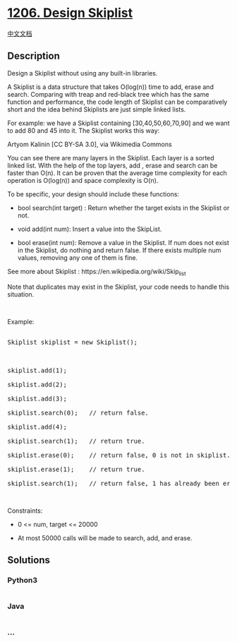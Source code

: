 * [[https://leetcode.com/problems/design-skiplist][1206. Design
Skiplist]]
  :PROPERTIES:
  :CUSTOM_ID: design-skiplist
  :END:
[[./solution/1200-1299/1206.Design Skiplist/README.org][中文文档]]

** Description
   :PROPERTIES:
   :CUSTOM_ID: description
   :END:

#+begin_html
  <p>
#+end_html

Design a Skiplist without using any built-in libraries.

#+begin_html
  </p>
#+end_html

#+begin_html
  <p>
#+end_html

A Skiplist is a data structure that takes O(log(n)) time to add, erase
and search. Comparing with treap and red-black tree which has the same
function and performance, the code length of Skiplist can
be comparatively short and the idea behind Skiplists are just simple
linked lists.

#+begin_html
  </p>
#+end_html

#+begin_html
  <p>
#+end_html

For example: we have a Skiplist containing [30,40,50,60,70,90] and we
want to add 80 and 45 into it. The Skiplist works this way:

#+begin_html
  </p>
#+end_html

#+begin_html
  <p>
#+end_html

Artyom Kalinin [CC BY-SA 3.0], via Wikimedia Commons

#+begin_html
  </p>
#+end_html

#+begin_html
  <p>
#+end_html

You can see there are many layers in the Skiplist. Each layer is a
sorted linked list. With the help of the top layers, add , erase and
search can be faster than O(n). It can be proven that the average time
complexity for each operation is O(log(n)) and space complexity is O(n).

#+begin_html
  </p>
#+end_html

#+begin_html
  <p>
#+end_html

To be specific, your design should include these functions:

#+begin_html
  </p>
#+end_html

#+begin_html
  <ul>
#+end_html

#+begin_html
  <li>
#+end_html

bool search(int target) : Return whether the target exists in the
Skiplist or not.

#+begin_html
  </li>
#+end_html

#+begin_html
  <li>
#+end_html

void add(int num): Insert a value into the SkipList. 

#+begin_html
  </li>
#+end_html

#+begin_html
  <li>
#+end_html

bool erase(int num): Remove a value in the Skiplist. If num does not
exist in the Skiplist, do nothing and return false. If there exists
multiple num values, removing any one of them is fine.

#+begin_html
  </li>
#+end_html

#+begin_html
  </ul>
#+end_html

#+begin_html
  <p>
#+end_html

See more about Skiplist : https://en.wikipedia.org/wiki/Skip_list

#+begin_html
  </p>
#+end_html

#+begin_html
  <p>
#+end_html

Note that duplicates may exist in the Skiplist, your code needs to
handle this situation.

#+begin_html
  </p>
#+end_html

#+begin_html
  <p>
#+end_html

 

#+begin_html
  </p>
#+end_html

#+begin_html
  <p>
#+end_html

Example:

#+begin_html
  </p>
#+end_html

#+begin_html
  <pre>

  Skiplist skiplist = new Skiplist();



  skiplist.add(1);

  skiplist.add(2);

  skiplist.add(3);

  skiplist.search(0);   // return false.

  skiplist.add(4);

  skiplist.search(1);   // return true.

  skiplist.erase(0);    // return false, 0 is not in skiplist.

  skiplist.erase(1);    // return true.

  skiplist.search(1);   // return false, 1 has already been erased.</pre>
#+end_html

#+begin_html
  <p>
#+end_html

 

#+begin_html
  </p>
#+end_html

#+begin_html
  <p>
#+end_html

Constraints:

#+begin_html
  </p>
#+end_html

#+begin_html
  <ul>
#+end_html

#+begin_html
  <li>
#+end_html

0 <= num, target <= 20000

#+begin_html
  </li>
#+end_html

#+begin_html
  <li>
#+end_html

At most 50000 calls will be made to search, add, and erase.

#+begin_html
  </li>
#+end_html

#+begin_html
  </ul>
#+end_html

** Solutions
   :PROPERTIES:
   :CUSTOM_ID: solutions
   :END:

#+begin_html
  <!-- tabs:start -->
#+end_html

*** *Python3*
    :PROPERTIES:
    :CUSTOM_ID: python3
    :END:
#+begin_src python
#+end_src

*** *Java*
    :PROPERTIES:
    :CUSTOM_ID: java
    :END:
#+begin_src java
#+end_src

*** *...*
    :PROPERTIES:
    :CUSTOM_ID: section
    :END:
#+begin_example
#+end_example

#+begin_html
  <!-- tabs:end -->
#+end_html
